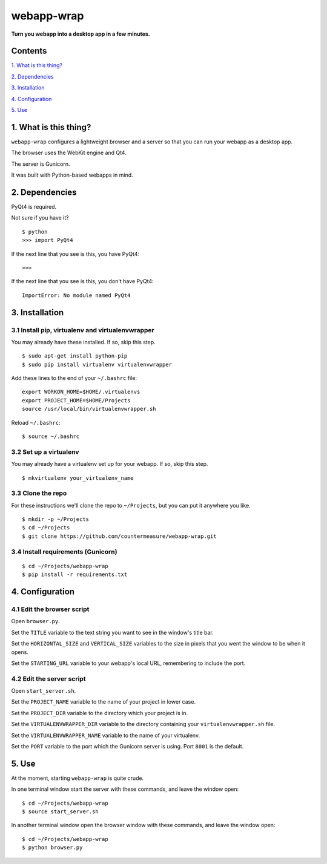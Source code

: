 webapp-wrap
===========

**Turn you webapp into a desktop app in a few minutes.**


Contents
--------

`1. What is this thing?
<https://github.com/countermeasure/webapp-wrap#1-what-is-this-thing>`_

`2. Dependencies
<https://github.com/countermeasure/webapp-wrap#2-dependencies>`_

`3. Installation
<https://github.com/countermeasure/webapp-wrap#3-installation>`_

`4. Configuration
<https://github.com/countermeasure/webapp-wrap#4-configuration>`_

`5. Use
<https://github.com/countermeasure/webapp-wrap#5-use>`_


1. What is this thing?
----------------------

``webapp-wrap`` configures a lightweight browser and a server so that you
can run your webapp as a desktop app.

The browser uses the WebKit engine and Qt4.

The server is Gunicorn.

It was built with Python-based webapps in mind.


2. Dependencies
---------------

PyQt4 is required.

Not sure if you have it?

::

    $ python
    >>> import PyQt4

If the next line that you see is this, you have PyQt4:

::

    >>>

If the next line that you see is this, you don't have PyQt4:

::

    ImportError: No module named PyQt4


3. Installation
---------------

3.1 Install pip, virtualenv and virtualenvwrapper
^^^^^^^^^^^^^^^^^^^^^^^^^^^^^^^^^^^^^^^^^^^^^^^^^

You may already have these installed. If so, skip this step.

::

    $ sudo apt-get install python-pip
    $ sudo pip install virtualenv virtualenvwrapper

Add these lines to the end of your ``~/.bashrc`` file:

::

    export WORKON_HOME=$HOME/.virtualenvs
    export PROJECT_HOME=$HOME/Projects
    source /usr/local/bin/virtualenvwrapper.sh

Reload ``~/.bashrc``:

::

    $ source ~/.bashrc

3.2 Set up a virtualenv
^^^^^^^^^^^^^^^^^^^^^^^

You may already have a virtualenv set up for your webapp. If so, skip
this step.

::

    $ mkvirtualenv your_virtualenv_name

3.3 Clone the repo
^^^^^^^^^^^^^^^^^^

For these instructions we'll clone the repo to ``~/Projects``, but you can put
it anywhere you like.

::

    $ mkdir -p ~/Projects
    $ cd ~/Projects
    $ git clone https://github.com/countermeasure/webapp-wrap.git

3.4 Install requirements (Gunicorn)
^^^^^^^^^^^^^^^^^^^^^^^^^^^^^^^^^^^

::

    $ cd ~/Projects/webapp-wrap
    $ pip install -r requirements.txt


4. Configuration
----------------

4.1 Edit the browser script
^^^^^^^^^^^^^^^^^^^^^^^^^^^

Open ``browser.py``.

Set the ``TITLE`` variable to the text string you want to see in the window's
title bar.

Set the ``HORIZONTAL_SIZE`` and ``VERTICAL_SIZE`` variables to the size in
pixels that you went the window to be when it opens.

Set the ``STARTING_URL`` variable to your webapp's local URL, remembering to
include the port.

4.2 Edit the server script
^^^^^^^^^^^^^^^^^^^^^^^^^^

Open ``start_server.sh``.

Set the ``PROJECT_NAME`` variable to the name of your project in lower case.

Set the ``PROJECT_DIR`` variable to the directory which your project is in.

Set the ``VIRTUALENVWRAPPER_DIR`` variable to the directory containing your
``virtualenvwrapper.sh`` file.

Set the ``VIRTUALENVWRAPPER_NAME`` variable to the name of your virtualenv.

Set the ``PORT`` variable to the port which the Gunicorn server is using. Port
``8001`` is the default.


5. Use
------

At the moment, starting ``webapp-wrap`` is quite crude.

In one terminal window start the server with these commands, and leave the window
open:

::

    $ cd ~/Projects/webapp-wrap
    $ source start_server.sh

In another terminal window open the browser window with these commands, and leave
the window open:

::

    $ cd ~/Projects/webapp-wrap
    $ python browser.py
